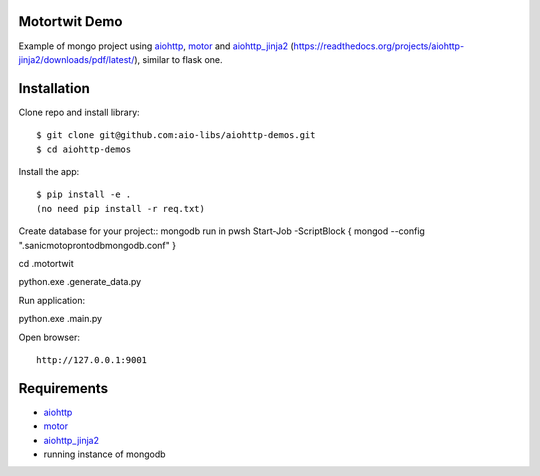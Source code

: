 Motortwit Demo
==============

Example of mongo project using aiohttp_, motor_ and aiohttp_jinja2_ (https://readthedocs.org/projects/aiohttp-jinja2/downloads/pdf/latest/), 
similar to flask one. 

Installation
============

Clone repo and install library::

    $ git clone git@github.com:aio-libs/aiohttp-demos.git
    $ cd aiohttp-demos

Install the app::

   
    $ pip install -e .
    (no need pip install -r req.txt)
Create database for your project::
mongodb
run in pwsh Start-Job -ScriptBlock { mongod --config  ".\sanicmotopronto\db\mongodb.conf" }

cd .\motortwit\

python.exe .\generate_data.py 

Run application::

python.exe .\main.py

Open browser::

    http://127.0.0.1:9001


Requirements
============
* aiohttp_
* motor_
* aiohttp_jinja2_
* running instance of mongodb


.. _Python: https://www.python.org
.. _aiohttp: https://github.com/KeepSafe/aiohttp
.. _motor: https://github.com/mongodb/motor
.. _aiohttp_jinja2: https://github.com/aio-libs/aiohttp_jinja2
.. _MongoDB: https://www.mongodb.com/ 

